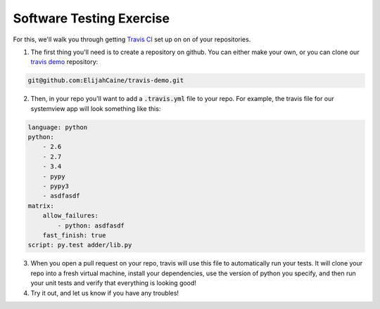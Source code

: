 Software Testing Exercise
=========================

For this, we'll walk you through getting `Travis CI`_ set up on
on of your repositories.

1.  The first thing you'll need is to create a repository on github. 
    You can either make your own, or you can clone our `travis demo`_
    repository:

.. code-block:: none

    git@github.com:ElijahCaine/travis-demo.git

2. Then, in your repo you'll want to add a :code:`.travis.yml` file
   to your repo.  For example, the travis file for our systemview
   app will look something like this:

.. code-block:: yaml

    language: python
    python:
        - 2.6
        - 2.7
        - 3.4
        - pypy
        - pypy3
        - asdfasdf
    matrix:
        allow_failures:
            - python: asdfasdf
        fast_finish: true
    script: py.test adder/lib.py

3. When you open a pull request on your repo, travis will use this
   file to automatically run your tests. It will clone your repo
   into a fresh virtual machine, install your dependencies, use
   the version of python you specify, and then run your unit tests
   and verify that everything is looking good!

4. Try it out, and let us know if you have any troubles!

.. _Travis CI: https://travis-ci.org/
.. _travis demo: https://github.com/elijahcaine/travis-demo
